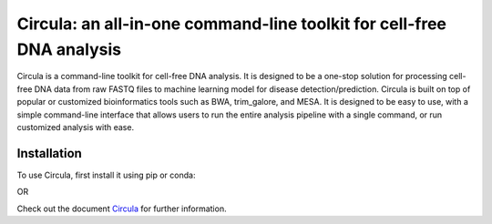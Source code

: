 .. Circula documentation master file

Circula: an all-in-one command-line toolkit for cell-free DNA analysis
======================================================================

Circula is a command-line toolkit for cell-free DNA analysis. It is designed to be a one-stop solution for processing cell-free DNA data from raw FASTQ files to machine learning model for disease detection/prediction. Circula is built on top of popular or customized bioinformatics tools such as BWA, trim_galore, and MESA. It is designed to be easy to use, with a simple command-line interface that allows users to run the entire analysis pipeline with a single command, or run customized analysis with ease.

.. image:: https://readthedocs.org/projects/example-sphinx-basic/badge/?version=latest
    :target: https://example-sphinx-basic.readthedocs.io/en/latest/?badge=latest
    :alt: Documentation Status

.. image:: https://github.com/ChaorongC/Circula/blob/main/docs/intro_workflow.png
    :width: 100%
    :alt: Circula workflow

Installation
------------

To use Circula, first install it using pip or conda:

.. code-block:: console
    $ pip install circula

OR

.. code-block:: console
    $ conda install -c conda-forge circula

Check out the document `Circula <https://circula.readthedocs.io/en/latest/>`_ for further information.

.. This README.rst should work on Github and is also included in the Sphinx documentation project in docs/ - therefore, README.rst uses absolute links for most things so it renders properly on GitHub

